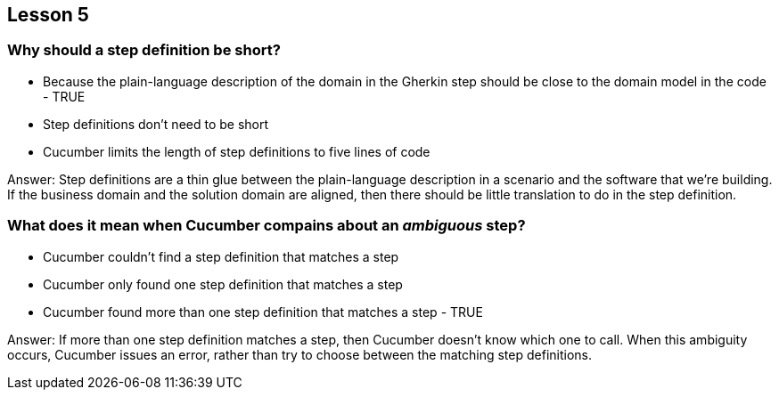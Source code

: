 == Lesson 5

=== Why should a step definition be short?

* Because the plain-language description of the domain in the Gherkin step should be close to the domain model in the code - TRUE
* Step definitions don't need to be short
* Cucumber limits the length of step definitions to five lines of code

Answer: Step definitions are a thin glue between the plain-language description in a scenario and the software that we're building. If the business domain and the solution domain are aligned, then there should be little translation to do in the step definition.

=== What does it mean when Cucumber compains about an _ambiguous_ step?

* Cucumber couldn't find a step definition that matches a step
* Cucumber only found one step definition that matches a step
* Cucumber found more than one step definition that matches a step - TRUE

Answer: If more than one step definition matches a step, then Cucumber doesn't know which one to call. When this ambiguity occurs, Cucumber issues an error, rather than try to choose between the matching step definitions.

